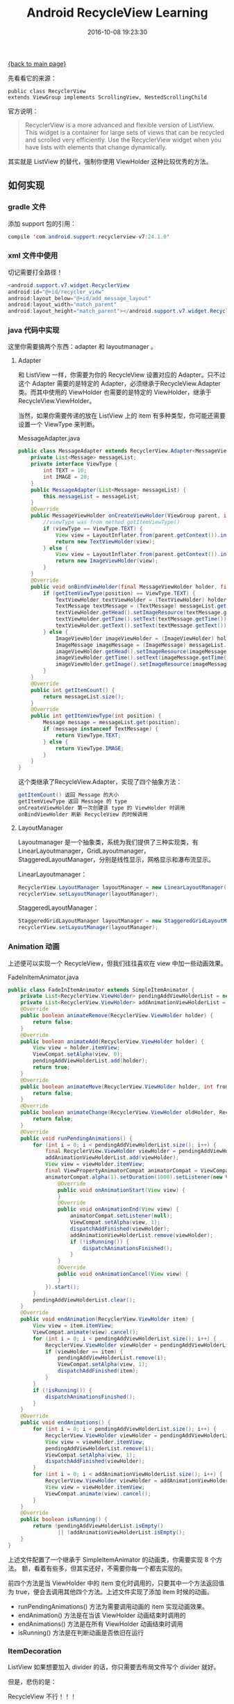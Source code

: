 [[file:index.org][{back to main page}]]
#+TITLE: Android RecycleView Learning

#+DATE: 2016-10-08 19:23:30

先看看它的来源：

#+BEGIN_EXAMPLE
    public class RecyclerView
    extends ViewGroup implements ScrollingView, NestedScrollingChild
#+END_EXAMPLE

官方说明：

#+BEGIN_QUOTE
  RecyclerView is a more advanced and flexible version of ListView. This
  widget is a container for large sets of views that can be recycled and
  scrolled very efficiently. Use the RecyclerView widget when you have
  lists with elements that change dynamically.
#+END_QUOTE

其实就是 ListView 的替代，强制你使用 ViewHolder 这种比较优秀的方法。

#+BEGIN_HTML
  <!--more-->
#+END_HTML

** 如何实现
   :PROPERTIES:
   :CUSTOM_ID: 如何实现
   :END:

*** gradle 文件
    :PROPERTIES:
    :CUSTOM_ID: gradle-文件
    :END:

添加 support 包的引用：

#+BEGIN_SRC java
    compile 'com.android.support:recyclerview-v7:24.1.0'
#+END_SRC

*** xml 文件中使用
    :PROPERTIES:
    :CUSTOM_ID: xml-文件中使用
    :END:

切记需要打全路径！

#+BEGIN_SRC java
    <android.support.v7.widget.RecyclerView
    android:id="@+id/recycler_view"
    android:layout_below="@+id/add_message_layout"
    android:layout_width="match_parent"
    android:layout_height="match_parent"></android.support.v7.widget.RecyclerView>
#+END_SRC

*** java 代码中实现
    :PROPERTIES:
    :CUSTOM_ID: java-代码中实现
    :END:

这里你需要搞两个东西：adapter 和 layoutmanager 。

**** Adapter
     :PROPERTIES:
     :CUSTOM_ID: adapter
     :END:

和 ListView 一样，你需要为你的 RecycleView 设置对应的
Adapter。只不过这个 Adapter 需要的是特定的
Adapter，必须继承于RecycleView.Adapter@@html:<VH>@@类。而其中使用的
ViewHolder 也需要的是特定的 ViewHolder，继承于RecycleView.ViewHolder。

当然，如果你需要传递的放在 ListView 上的 item
有多种类型，你可能还需要设置一个 ViewType 来判断。

MessageAdapter.java

#+BEGIN_SRC java
    public class MessageAdapter extends RecyclerView.Adapter<MessageViewHolder> {
        private List<Message> messageList;
        private interface ViewType {
            int TEXT = 10;
            int IMAGE = 20;
        }
        public MessageAdapter(List<Message> messageList) {
            this.messageList = messageList;
        }
        @Override
        public MessageViewHolder onCreateViewHolder(ViewGroup parent, int viewType) {
            //viewType was from methed getItemViewType()
            if (viewType == ViewType.TEXT) {
                View view = LayoutInflater.from(parent.getContext()).inflate(R.layout.text_message_item, parent, false);
                return new TextViewHolder(view);
            } else {
                View view = LayoutInflater.from(parent.getContext()).inflate(R.layout.image_message_item, parent, false);
                return new ImageViewHolder(view);
            }
        }
        @Override
        public void onBindViewHolder(final MessageViewHolder holder, final int position) {
            if (getItemViewType(position) == ViewType.TEXT) {
                TextViewHolder textViewHolder = (TextViewHolder) holder;
                TextMessage textMessage = (TextMessage) messageList.get(position);
                textViewHolder.getHead().setImageResource(textMessage.getHeadImageResId());
                textViewHolder.getTime().setText(textMessage.getTime());
                textViewHolder.getText().setText(textMessage.getText());
            } else {
                ImageViewHolder imageViewHolder = (ImageViewHolder) holder;
                ImageMessage imageMessage = (ImageMessage) messageList.get(position);
                imageViewHolder.getHead().setImageResource(imageMessage.getHeadImageResId());
                imageViewHolder.getTime().setText(imageMessage.getTime());
                imageViewHolder.getImage().setImageResource(imageMessage.getImageResId());
            }
        }
        @Override
        public int getItemCount() {
            return messageList.size();
        }
        @Override
        public int getItemViewType(int position) {
            Message message = messageList.get(position);
            if (message instanceof TextMessage) {
                return ViewType.TEXT;
            } else {
                return ViewType.IMAGE;
            }
        }
    }
#+END_SRC

这个类继承了RecycleView.Adapter@@html:<VH>@@，实现了四个抽象方法：

#+BEGIN_SRC java
    getItemCount() 返回 Message 的大小
    getItemViewType 返回 Message 的 type
    onCreateViewHolder 第一次创建该 type 的 ViewHolder 时调用
    onBindViewHolder 刷新 RecycleView 的时候调用
#+END_SRC

**** LayoutManager
     :PROPERTIES:
     :CUSTOM_ID: layoutmanager
     :END:

Layoutmanager 是一个抽象类，系统为我们提供了三种实现类，有
LinearLayoutmanager，GridLayoutmanager，
StaggeredLayoutManager，分别是线性显示，网格显示和瀑布流显示。

LinearLayoutmanager：

#+BEGIN_SRC java
    RecyclerView.LayoutManager layoutManager = new LinearLayoutManager(this,                          LinearLayoutManager.VERTICAL, false);
    recyclerView.setLayoutManager(layoutManager);
#+END_SRC

StaggeredLayoutManager：

#+BEGIN_SRC java
    StaggeredGridLayoutManager layoutManager = new StaggeredGridLayoutManager(2, StaggeredGridLayoutManager.VERTICAL);
    recyclerView.setLayoutManager(layoutManager);
#+END_SRC

*** Animation 动画
    :PROPERTIES:
    :CUSTOM_ID: animation-动画
    :END:

上述便可以实现一个 RecycleView，但我们往往喜欢在 view 中加一些动画效果。

FadeInItemAnimator.java

#+BEGIN_SRC java
    public class FadeInItemAnimator extends SimpleItemAnimator {
        private List<RecyclerView.ViewHolder> pendingAddViewHolderList = new ArrayList<>();
        private List<RecyclerView.ViewHolder> addAnimationViewHolderList = new ArrayList<>();
        @Override
        public boolean animateRemove(RecyclerView.ViewHolder holder) {
            return false;
        }
        @Override
        public boolean animateAdd(RecyclerView.ViewHolder holder) {
            View view = holder.itemView;
            ViewCompat.setAlpha(view, 0);
            pendingAddViewHolderList.add(holder);
            return true;
        }
        @Override
        public boolean animateMove(RecyclerView.ViewHolder holder, int fromX, int fromY, int toX, int toY) {
            return false;
        }
        @Override
        public boolean animateChange(RecyclerView.ViewHolder oldHolder, RecyclerView.ViewHolder newHolder, int fromLeft, int fromTop, int toLeft, int toTop) {
            return false;
        }
        @Override
        public void runPendingAnimations() {
            for (int i = 0; i < pendingAddViewHolderList.size(); i++) {
                final RecyclerView.ViewHolder viewHolder = pendingAddViewHolderList.get(i);
                addAnimationViewHolderList.add(viewHolder);
                View view = viewHolder.itemView;
                final ViewPropertyAnimatorCompat animatorCompat = ViewCompat.animate(view);
                animatorCompat.alpha(1).setDuration(1000).setListener(new ViewPropertyAnimatorListener() {
                    @Override
                    public void onAnimationStart(View view) {
                    }
                    @Override
                    public void onAnimationEnd(View view) {
                        animatorCompat.setListener(null);
                        ViewCompat.setAlpha(view, 1);
                        dispatchAddFinished(viewHolder);
                        addAnimationViewHolderList.remove(viewHolder);
                        if (!isRunning()) {
                            dispatchAnimationsFinished();
                        }
                    }
                    @Override
                    public void onAnimationCancel(View view) {
                    }
                }).start();
            }
            pendingAddViewHolderList.clear();
        }
        @Override
        public void endAnimation(RecyclerView.ViewHolder item) {
            View view = item.itemView;
            ViewCompat.animate(view).cancel();
            for (int i = 0; i < pendingAddViewHolderList.size(); i++) {
                RecyclerView.ViewHolder viewHolder = pendingAddViewHolderList.get(i);
                if (viewHolder == item) {
                    pendingAddViewHolderList.remove(i);
                    ViewCompat.setAlpha(view, 1);
                    dispatchAddFinished(item);
                }
            }
            if (!isRunning()) {
                dispatchAnimationsFinished();
            }
        }
        @Override
        public void endAnimations() {
            for (int i = 0; i < pendingAddViewHolderList.size(); i++) {
                RecyclerView.ViewHolder viewHolder = pendingAddViewHolderList.get(i);
                View view = viewHolder.itemView;
                pendingAddViewHolderList.remove(i);
                ViewCompat.setAlpha(view, 1);
                dispatchAddFinished(viewHolder);
            }
            for (int i = 0; i < addAnimationViewHolderList.size(); i++) {
                RecyclerView.ViewHolder viewHolder = addAnimationViewHolderList.get(i);
                View view = viewHolder.itemView;
                ViewCompat.animate(view).cancel();
            }
        }
        @Override
        public boolean isRunning() {
            return !pendingAddViewHolderList.isEmpty()
                    || !addAnimationViewHolderList.isEmpty();
        }
    }
#+END_SRC

上述文件配置了一个继承于 SimpleItemAnimator 的动画类，你需要实现 8
个方法。 额，看着有些多，但其实还好，不需要你每一个都去实现的。

前四个方法是当 ViewHolder 中的 item
变化时调用的，只要其中一个方法返回值为
true，便会去调用其他四个方法。上述文件实现了添加 item 时候的动画。

-  runPendingAnimations() 方法为需要调用动画的 item 实现动画效果。
-  endAnimation() 方法是在当该 ViewHolder 动画结束时调用的
-  endAnimations() 方法是在所有 ViewHolder 动画结束时调用
-  isRunning() 方法是在判断动画是否依旧在运行

*** ItemDecoration
    :PROPERTIES:
    :CUSTOM_ID: itemdecoration
    :END:

ListView 如果想要加入 divider 的话，你只需要去布局文件写个 divider
就好。

但是，悲伤的是：

RecycleView 不行！！！

MainActivity.java

#+BEGIN_SRC java
    recyclerView.addItemDecoration(new RecyclerView.ItemDecoration() {
        private Drawable divider = getResources().getDrawable(R.drawable.decoration_drawable);
        @Override
        public void onDraw(Canvas c, RecyclerView parent, RecyclerView.State state) {
            super.onDraw(c, parent, state);
            final int childCount = parent.getChildCount();
            for (int i = 0; i < childCount; i++) {
                View child = parent.getChildAt(i);
                int top = child.getBottom();
                int left = child.getLeft();
                final int bottom = top + 10;
                int right = child.getRight();
                divider.setBounds(left, top, right, bottom);
                divider.draw(c);
            }
        }
        @Override
        public void onDrawOver(Canvas c, RecyclerView parent, RecyclerView.State state) {
            super.onDrawOver(c, parent, state);
        //                final int childCount = parent.getChildCount();
        //                for (int i = 0; i < childCount; i++) {
        //                    View child = parent.getChildAt(i);
        //                    int top = child.getBottom();
        //                    final int bottom = top + 10;
        //                    int left = child.getLeft();
        //                    int right = child.getRight();
        //
        //                    divider.setBounds(left, top, right, bottom);
        //                    divider.draw(c);
        //                }
        }
        @Override
        public void getItemOffsets(Rect outRect, View view, RecyclerView parent, RecyclerView.State state) {
            super.getItemOffsets(outRect, view, parent, state);
            outRect.bottom += 10;
        }
    });
#+END_SRC

#+BEGIN_SRC java
    getItemOffsets() 方法用来拿到每个 view 的范围
    onDraw() 方法用来画到每个 view 下方
    onDrawOver() 方法用来画到每个 view 上方
#+END_SRC

*** OnItemClickListener
    :PROPERTIES:
    :CUSTOM_ID: onitemclicklistener
    :END:

再告知一个不幸的消息，RecycleView 也没有好多 view
都有的回调方法：OnItemClickListener。

所幸我们可以自己搞一个：

MessageAdapter.java 添加如下：

#+BEGIN_SRC java
    public interface OnItemClickListern {
        void onItemClick(RecyclerView.ViewHolder viewHolder, int position);
    }
    private OnItemClickListern onItemClickListern;
    public void setOnItemClickListern(OnItemClickListern onItemClickListern) {
        this.onItemClickListern = onItemClickListern;
    }
#+END_SRC

MessageAdapter.java 中修改onBindViewHolder:

#+BEGIN_SRC java
    if (onItemClickListern != null) {
        holder.itemView.setOnClickListener(new View.OnClickListener() {
            @Override
            public void onClick(View v) {
                onItemClickListern.onItemClick(holder, position);
            }
        });
    }
#+END_SRC

MainActivity.java 中设置：

#+BEGIN_SRC java
    messageAdapter.setOnItemClickListern(new MessageAdapter.OnItemClickListern() {
        @Override
        public void onItemClick(RecyclerView.ViewHolder viewHolder, int position) {
            Log.i("MainActivity", "onItemClick position: " + position);
        }
    });
#+END_SRC

** 感受
   :PROPERTIES:
   :CUSTOM_ID: 感受
   :END:

RecycleView 优点是必须继承 ViewHolder
这种好的设计方法，让我们的程序更加流畅；缺点是好多原先的方法都不能直接使用，都需要重新自定义一遍。

OVER！






